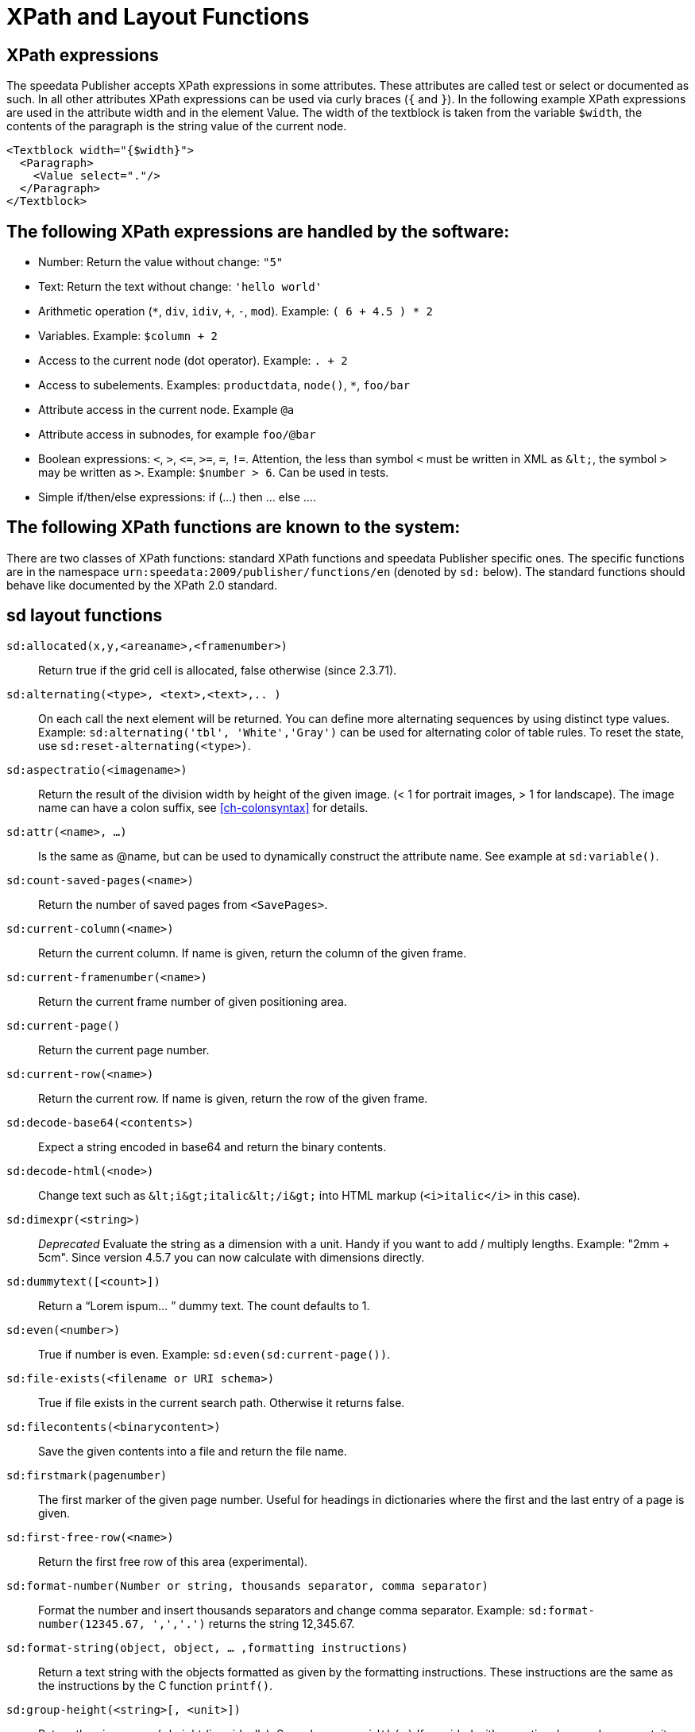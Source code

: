 :ast: *
[appendix]
[[ch-xpathfunctions,XPath and Layout Functions]]
= XPath and Layout Functions


== XPath expressions

The speedata Publisher accepts XPath expressions in some attributes. These attributes are called test or select or documented as such. In all other attributes XPath expressions can be used via curly braces (`{` and `}`). In the following example XPath expressions are used in the attribute width and in the element Value. The width of the textblock is taken from the variable `$width`, the contents of the paragraph is the string value of the current node.


[source, xml]
-------------------------------------------------------------------------------
<Textblock width="{$width}">
  <Paragraph>
    <Value select="."/>
  </Paragraph>
</Textblock>
-------------------------------------------------------------------------------


== The following XPath expressions are handled by the software:

* Number: Return the value without change: `"5"`
* Text: Return the text without change: `'hello world'`
* Arithmetic operation (`{ast}`, `div`, `idiv`, `+`, `-`, `mod`). Example:   `( 6 + 4.5 ) * 2`
* Variables. Example: `$column + 2`
* Access to the current node (dot operator). Example: `. + 2`
* Access to subelements. Examples: `productdata`, `node()`, `{ast}`, `foo/bar`
* Attribute access in the current node. Example `@a`
* Attribute access in subnodes, for example `foo/@bar`
* Boolean expressions:  `<`, `>`, `\<=`, `>=`, `=`, `!=`. Attention, the less than symbol `<` must be written in XML as `\&lt;`, the symbol `>`  may be written as `&gt;`. Example: `$number > 6`. Can be used in tests.
* Simple if/then/else expressions: if (...) then ... else ....

== The following XPath functions are known to the system:

There are two classes of XPath functions: standard XPath functions and speedata Publisher specific ones.
The specific functions are in the namespace `urn:speedata:2009/publisher/functions/en` (denoted by `sd:` below).
The standard functions should behave like documented by the XPath 2.0 standard.

== sd layout functions

`sd:allocated(x,y,<areaname>,<framenumber>)`::
  Return true if the grid cell is allocated, false otherwise (since 2.3.71).

`sd:alternating(<type>, <text>,<text>,.. )`::
  On each call the next element will be returned. You can define more alternating sequences by using distinct type values. Example: `sd:alternating('tbl', 'White','Gray')` can be used for alternating color of table rules. To reset the state, use `sd:reset-alternating(<type>)`.

`sd:aspectratio(<imagename>)`::
  Return the result of the division width by height of the given image. (< 1 for portrait images, > 1 for landscape). The image name can have a colon suffix, see <<ch-colonsyntax>> for details.

`sd:attr(<name>, ...)`::
  Is the same as @name, but can be used to dynamically construct the attribute name. See example at `sd:variable()`.

`sd:count-saved-pages(<name>)`::
  Return the number of saved pages from `<SavePages>`.

`sd:current-column(<name>)`::
  Return the current column. If name is given, return the column of the given frame.

`sd:current-framenumber(<name>)`::
  Return the current frame number of given positioning area.

`sd:current-page()`::
  Return the current page number.

`sd:current-row(<name>)`::
  Return the current row. If name is given, return the row of the given frame.

`sd:decode-base64(<contents>)`::
  Expect a string encoded in base64 and return the binary contents.

`sd:decode-html(<node>)`::
  Change text such as `\&lt;i\&gt;italic\&lt;/i\&gt;` into HTML markup (`<i>italic</i>` in this case).

`sd:dimexpr(<string>)`::
  _Deprecated_ Evaluate the string as a dimension with a unit. Handy if you want to add / multiply lengths. Example: "2mm + 5cm". Since version 4.5.7 you can now calculate with dimensions directly.

`sd:dummytext([<count>])`::
  Return a “Lorem ispum... ” dummy text. The count defaults to 1.

`sd:even(<number>)`::
  True if number is even. Example: `sd:even(sd:current-page())`.

`sd:file-exists(<filename or URI schema>)`::
  True if file exists in the current search path. Otherwise it returns false.

`sd:filecontents(<binarycontent>)`::
  Save the given contents into a file and return the file name.

`sd:firstmark(pagenumber)`::
   The first marker of the given page number. Useful for headings in dictionaries where the first and the last entry of a page is given.

`sd:first-free-row(<name>)`::
  Return the first free row of this area (experimental).

`sd:format-number(Number or string, thousands separator, comma separator)`::
  Format the number and insert thousands separators and change comma separator. Example: `sd:format-number(12345.67, ',','.')` returns the string 12,345.67.

`sd:format-string(object, object, ... ,formatting instructions)`::
  Return a text string with the objects formatted as given by the formatting instructions. These instructions are the same as the instructions by the C function `printf()`.

`sd:group-height(<string>[, <unit>])`::
  Return the given group’s height (in gridcells). See `sd:group-width(...)` If provided with an optional second argument, it returns the height of the group in multiples of this unit. For example `sd:group-height('mygroup', 'in')` returns the group height in inches.

`sd:group-width(<string>[, <unit>])`::
  Return the number of gridcells of the given group’s width. The argument must be the name of an existing group. Example: `sd:group-width('My group')`. See `sd:group-height()` for description of the second parameter.

`sd:imageheight(<filename or URI schema>[, <unit>])`::
  Natural height of the image in grid cells. Attention: if the image is not found, the height of the file-not-found placeholder will be returned. Therefore you need to check in advance if the image exists. If provided with an optional second argument, it returns the height of the image in multiples of this unit. For example `sd:imageheight('myimage.pdf', 'in')` returns the height of 'myimage.pdf' in inches. The image name can have a colon suffix, see <<ch-colonsyntax>> for details.

`sd:imagewidth(<filename or URI schema>[, <unit>])`::
  Natural width of the image in grid cells. Attention: if the image is not found, the width of the file-not-found placeholder will be returned. Therefore you need to check in advance if the image exists. If provided with an optional second argument, it returns the width of the image in multiples of this unit. For example `sd:imagewidth('myimage.pdf', 'in')` returns the width of `myimage.pdf` in inches. The image name can have a colon suffix, see <<ch-colonsyntax>> for details.

`sd:keep-alternating(<type>)`::
  Use the current value of `sd:alternating(<type>)` without changing the value.

`sd:lastmark(pagenumber)`::
   The first marker of the given page number. Useful for headings in dictionaries where the first and the last entry of a page is given.

`sd:loremipsum()`::
  Same as `sd:dummytext()`.

`sd:md5(<value>,<value>, …)`::
  Return the MD5 sum of the concatenation of each value as a hex string. Example: `sd:md5('hello ', 'world')` gives the string 5eb63bbbe01eeed093cb22bb8f5acdc3.

`sd:merge-pagenumbers(<pagenumbers>,<separator for range>,<separator for space>, [hyperlinks])`::
  Merge page numbers. For example the numbers "1, 3, 4, 5" are merged into 1, 3–5. Defaults for the separator for the range is an en-dash (–), default for the spacing separator is ', ' (comma, space). This function sorts the page numbers and removes duplicates. When the separator for range is empty, the page numbers are separated each with the separator for the space.
  If hyperlinks is set to `true()`, the page numbers become active. The default is `false()`. The function will show the user visible page numbers, which correspond to the logical page numbers by default.

`sd:mode(<string>[,<string>...])`::
  Returns true (`true()`) if one of the specified modes is set. A mode can be set from the command line or from the configuration file. See  <<ch-advanced-cotrollayout>>

`sd:number-of-columns()`::
  Number of columns in the current grid.

`sd:number-of-pages(<filename or URI schema>)`::
  Determines the number of pages of a (PDF-)file.

`sd:number-of-rows()`::
  Number of rows in the current grid.

`sd:odd(<number>)`::
  True if number is odd.

`sd:pagenumber(<string>)`::
  Get the number of the page where the given mark is placed on. See the command `<Mark>`.

`sd:pageheight(<unit>)`::
  Similar to `sd:pagewidth()`, just for the height.

`sd:pagewidth(<unit>)`::
  Get the width of the page in number of units (but without the unit). For example a page with width 210mm `sd:pagewidth("mm")` returns `210`. This function initializes a page. (Since version 4.13.8.)

`sd:romannumeral(<number>)`::
  Convert the number into a lowercase Roman numeral.

`sd:randomitem(<Value>,<Value>, …)`::
  Return one of the values.

`sd:reset-alternating(<type>)`::
  Reset alternating so the next `sd:alternating()` starts again from the first element.

`sd:sha1(<value>,<value>, …)`::
  Return the SHA-1 sum of the concatenation of each value as a hex string. Example: `sd:sha1('hello ', 'world')` gives the string 2aae6c35c94fcfb415dbe95f408b9ce91ee846ed.

`sd:sha256(<value>,<value>, …)`::
  Return the SHA-256 sum of the concatenation of each value as a hex string. Example: `sd:sha256('hello ', 'world')` gives the string b94d27b9934d3e08a52e52d7da7dabfac484efe37a5380ee9088f7ace2efcde9.

`sd:sha512(<value>,<value>, …)`::
  Return the SHA-512 sum of the concatenation of each value as a hex string. Example: `sd:sha512('hello ', 'world')` gives the string 309ecc489c12d6eb4cc40f50c902f2b4d0ed77ee511a7c7a9bcd3ca86d4cd86f989dd35bc5ff499670da34255b45b0cfd830e81f605dcf7dc5542e93ae9cd76f.

`sd:tounit(<string>,<string>[,<number>])`::
  Return a scalar of the unit given in the second argument converted to the unit given in the first argument rounded to the digits in the third argument (defaults to 0 - return integer values). Example: `sd:tounit('pt','1pc')` returns 12, because there are 12pt in 1pc (pica point).

`sd:variable(<name>, ...)`::
  The same as `$name`. This function allows variable names to be constructed dynamically. Example: `sd:variable('myvar',$num)` – if $num contains the number 3, the resulting variable name is myvar3.

`sd:variable-exists(<name>)`::
  True if variable name exists. Example: `sd:variable-exists('my_bar')` checks whether `$my_bar` is defined (variable names in this function have to be enclosed in single quotation marks if double quotation marks are used to delimit the XPath attribute).

`sd:visible-pagenumber(<number>)`::
  Return the user visible page number (as defined by matters) for the given real page number.

== XPath functions

`abs(<number>)`::
  Return the positive value of the number.

`ceiling()`::
  Round to the higher integer. `ceiling(-1.34)` returns 1, `ceiling(1.34)` returns 2.

`concat( <value>,<value>, … )`::
   Create a new text value by concatenating the arguments.

`contains(<haystack>,<needle>)`::
   True if haystack contains needle. `contains('bana','na')` returns `true()`.

`count(<text>)`::
   Counts all child elements with the given name. Example: `count(article)` counts how many child elements with the name `article` exist.

`ceiling()`::
   Returns the smallest number with no fractional part that is not less than the value of the given argument.

`doc(<string>)`::
  Open the file with the given file name and return its contents.

`empty(<attribute>)`::
   Checks, if an attribute is (not) available.

`false()`::
   Return false.

`floor()`::
   Returns the largest number with no fractional part that is not greater than the value of the argument.

`last()`::
   Return the number of elements of the same named sibling elements. Not yet XPath conform.

`local-name()`::
   Return the local name (without namespace) of the current element.

`lower-case(<text>)`::
   Return the text in lowercase letters.

`matches(<text>,<regexp>[,<flags>])`::
  Return true if the regexp matches the text. Flags can be one of `sim` and are described in the spec: https://www.w3.org/TR/xpath-functions-31/#flags. Example: `matches("banana", "^(.a)+$")` returns true.

`max()`::
  Return the maximum value. `max(1.1,2.2,3.3,4.4)` returns `4.4`.

`min()`::
  Return the minimum value.  `min(1.1,2.2,3.3,4.4)` returns `1.1`.

`not()`::
   Negates the value of the argument. Example: `not(true())` returns `false()`.

`normalize-space(<text>)`::
   Return the text without leading and trailing spaces. All newlines will be changed to spaces. Multiple spaces/newlines will be changed to a single space.

`position()`::
   Return the position of the current node.

`replace(<input>,<regexp>, <replacement>)`::
   Replace the input using the regular expression with the given replacement text. Example: `replace('banana', 'a', 'o')` yields `bonono`.

`round(<number>,<number>)`::
    Return the argument in the first parameter rounded to number of decimal places in the second parameter. The second parameter defaults to 0.

`string(<sequence>)`::
   Return the text value of the sequence e.g. the contents of the elements.

`string-join(<sequence>,separator)`::
   Return the string value of the sequence, where each element is separated by the separator.

`substring(<input>,<start>,<length>)`::
   Return the part of the string input that starts at start and optionally has the given length. start can be (in contrast to the XPath specification) negative which counts from the end of the input.

`string-length(<string>)`::
   Return the length of the string in characters. Multi-byte UTF-8 sequences are counted as 1.

`tokenize(<input>,<regexp>)`::
   This function returns a sequence of strings. The input text is read from left to right. When the regular expression matches the current position, the text read so far from the last match is returned. Example (from the great XPath / XSLT book by M. Key): `tokenize("Go home, Jack!", "\W+")` returns the sequence `"Go", "home", "Jack", ""`.

`true()`::
   Return true.

`upper-case()`::
  Converts the text to capital letters: `upper-case('text')` results in `TEXT`.


// EOF
